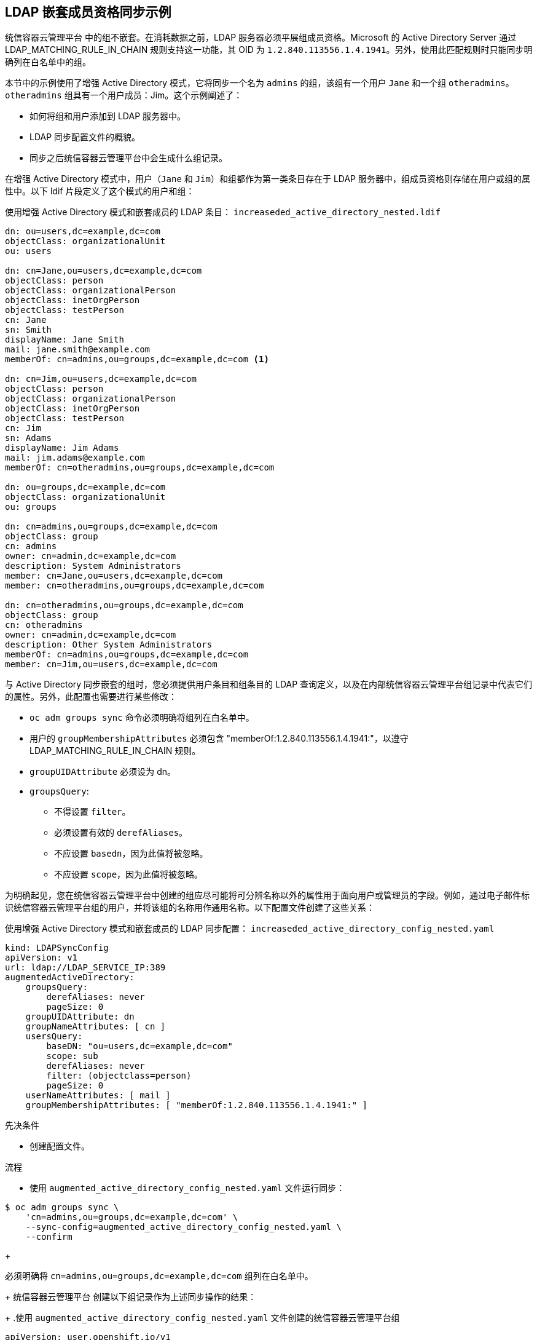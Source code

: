 // Module included in the following assemblies:
//
// * authentication/ldap-syncing.adoc

:_content-type: PROCEDURE
[id="ldap-syncing-nesting_{context}"]
== LDAP 嵌套成员资格同步示例

统信容器云管理平台 中的组不嵌套。在消耗数据之前，LDAP 服务器必须平展组成员资格。Microsoft 的 Active Directory Server 通过 LDAP_MATCHING_RULE_IN_CHAIN 规则支持这一功能，其 OID 为 `1.2.840.113556.1.4.1941`。另外，使用此匹配规则时只能同步明确列在白名单中的组。

本节中的示例使用了增强 Active Directory 模式，它将同步一个名为 `admins` 的组，该组有一个用户 `Jane` 和一个组 `otheradmins`。`otheradmins` 组具有一个用户成员：Jim。这个示例阐述了：

* 如何将组和用户添加到 LDAP 服务器中。
* LDAP 同步配置文件的概貌。
* 同步之后统信容器云管理平台中会生成什么组记录。

在增强 Active Directory 模式中，用户（`Jane` 和 `Jim`）和组都作为第一类条目存在于 LDAP 服务器中，组成员资格则存储在用户或组的属性中。以下 ldif 片段定义了这个模式的用户和组：

.使用增强 Active Directory 模式和嵌套成员的 LDAP 条目： `increaseded_active_directory_nested.ldif`
[source,ldif]
----
dn: ou=users,dc=example,dc=com
objectClass: organizationalUnit
ou: users

dn: cn=Jane,ou=users,dc=example,dc=com
objectClass: person
objectClass: organizationalPerson
objectClass: inetOrgPerson
objectClass: testPerson
cn: Jane
sn: Smith
displayName: Jane Smith
mail: jane.smith@example.com
memberOf: cn=admins,ou=groups,dc=example,dc=com <1>

dn: cn=Jim,ou=users,dc=example,dc=com
objectClass: person
objectClass: organizationalPerson
objectClass: inetOrgPerson
objectClass: testPerson
cn: Jim
sn: Adams
displayName: Jim Adams
mail: jim.adams@example.com
memberOf: cn=otheradmins,ou=groups,dc=example,dc=com 

dn: ou=groups,dc=example,dc=com
objectClass: organizationalUnit
ou: groups

dn: cn=admins,ou=groups,dc=example,dc=com 
objectClass: group
cn: admins
owner: cn=admin,dc=example,dc=com
description: System Administrators
member: cn=Jane,ou=users,dc=example,dc=com
member: cn=otheradmins,ou=groups,dc=example,dc=com

dn: cn=otheradmins,ou=groups,dc=example,dc=com 
objectClass: group
cn: otheradmins
owner: cn=admin,dc=example,dc=com
description: Other System Administrators
memberOf: cn=admins,ou=groups,dc=example,dc=com 
member: cn=Jim,ou=users,dc=example,dc=com
----


与 Active Directory 同步嵌套的组时，您必须提供用户条目和组条目的 LDAP 查询定义，以及在内部统信容器云管理平台组记录中代表它们的属性。另外，此配置也需要进行某些修改：

- `oc adm groups sync` 命令必须明确将组列在白名单中。
- 用户的 `groupMembershipAttributes` 必须包含 "memberOf:1.2.840.113556.1.4.1941:"，以遵守 LDAP_MATCHING_RULE_IN_CHAIN 规则。
- `groupUIDAttribute` 必须设为 dn。
- `groupsQuery`:
  * 不得设置 `filter`。
  * 必须设置有效的 `derefAliases`。
  * 不应设置 `basedn`，因为此值将被忽略。
  * 不应设置 `scope`，因为此值将被忽略。

为明确起见，您在统信容器云管理平台中创建的组应尽可能将可分辨名称以外的属性用于面向用户或管理员的字段。例如，通过电子邮件标识统信容器云管理平台组的用户，并将该组的名称用作通用名称。以下配置文件创建了这些关系：

.使用增强 Active Directory 模式和嵌套成员的 LDAP 同步配置： `increaseded_active_directory_config_nested.yaml`
[source,yaml]
----
kind: LDAPSyncConfig
apiVersion: v1
url: ldap://LDAP_SERVICE_IP:389
augmentedActiveDirectory:
    groupsQuery: 
        derefAliases: never
        pageSize: 0
    groupUIDAttribute: dn 
    groupNameAttributes: [ cn ] 
    usersQuery:
        baseDN: "ou=users,dc=example,dc=com"
        scope: sub
        derefAliases: never
        filter: (objectclass=person)
        pageSize: 0
    userNameAttributes: [ mail ] 
    groupMembershipAttributes: [ "memberOf:1.2.840.113556.1.4.1941:" ] 
----


.先决条件

* 创建配置文件。

.流程

* 使用 `augmented_active_directory_config_nested.yaml` 文件运行同步：

[source,terminal]
----
$ oc adm groups sync \
    'cn=admins,ou=groups,dc=example,dc=com' \
    --sync-config=augmented_active_directory_config_nested.yaml \
    --confirm
----
+
[注意]
====
必须明确将 `cn=admins,ou=groups,dc=example,dc=com` 组列在白名单中。
====
+
统信容器云管理平台 创建以下组记录作为上述同步操作的结果：
+
.使用 `augmented_active_directory_config_nested.yaml` 文件创建的统信容器云管理平台组
[source,yaml]
----
apiVersion: user.openshift.io/v1
kind: Group
metadata:
  annotations:
    openshift.io/ldap.sync-time: 2015-10-13T10:08:38-0400
    openshift.io/ldap.uid: cn=admins,ou=groups,dc=example,dc=com 
    openshift.io/ldap.url: LDAP_SERVER_IP:389 
  creationTimestamp:
  name: admins
users: 
- jane.smith@example.com
- jim.adams@example.com
----
